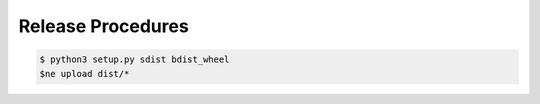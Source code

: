 ==================
Release Procedures
==================

.. code:: bash

    $ python3 setup.py sdist bdist_wheel
    $ne upload dist/* 
